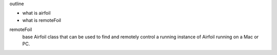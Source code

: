 outline

- what is airfoil
- what is remoteFoil


remoteFoil
    base Airfoil class that can be used to find and remotely control a running instance of Airfoil running on a Mac or PC. 




